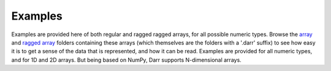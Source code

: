 Examples
========
Examples are provided here of both regular and ragged ragged arrays, for
all possible numeric types. Browse the `array <arrays>`__ and
`ragged array <raggedarrays>`__ folders containing these arrays (which
themselves are the folders with a '.darr' suffix) to see how easy it is to get
a sense of the data that is represented, and how it can be read. Examples are
provided for all numeric types, and for 1D and 2D arrays. But being based on
NumPy, Darr supports N-dimensional arrays.